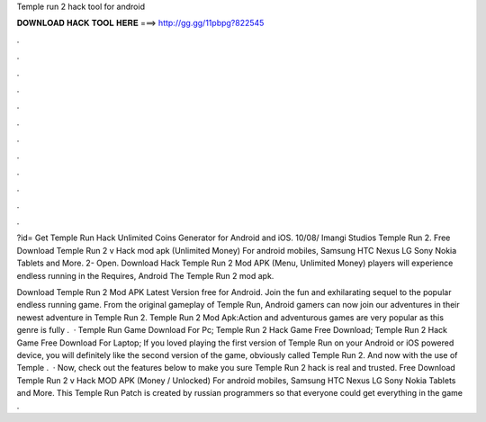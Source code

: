 Temple run 2 hack tool for android



𝐃𝐎𝐖𝐍𝐋𝐎𝐀𝐃 𝐇𝐀𝐂𝐊 𝐓𝐎𝐎𝐋 𝐇𝐄𝐑𝐄 ===> http://gg.gg/11pbpg?822545



.



.



.



.



.



.



.



.



.



.



.



.

?id= Get Temple Run Hack Unlimited Coins Generator for Android and iOS. 10/08/ Imangi Studios Temple Run 2. Free Download Temple Run 2 v Hack mod apk (Unlimited Money) For android mobiles, Samsung HTC Nexus LG Sony Nokia Tablets and More. 2- Open. Download Hack Temple Run 2 Mod APK (Menu, Unlimited Money) players will experience endless running in the Requires, Android The Temple Run 2 mod apk.

Download Temple Run 2 Mod APK Latest Version free for Android. Join the fun and exhilarating sequel to the popular endless running game. From the original gameplay of Temple Run, Android gamers can now join our adventures in their newest adventure in Temple Run 2. Temple Run 2 Mod Apk:Action and adventurous games are very popular as this genre is fully .  · Temple Run Game Download For Pc; Temple Run 2 Hack Game Free Download; Temple Run 2 Hack Game Free Download For Laptop; If you loved playing the first version of Temple Run on your Android or iOS powered device, you will definitely like the second version of the game, obviously called Temple Run 2. And now with the use of Temple .  · Now, check out the features below to make you sure Temple Run 2 hack is real and trusted. Free Download Temple Run 2 v Hack MOD APK (Money / Unlocked) For android mobiles, Samsung HTC Nexus LG Sony Nokia Tablets and More. This Temple Run Patch is created by russian programmers so that everyone could get everything in the game .
